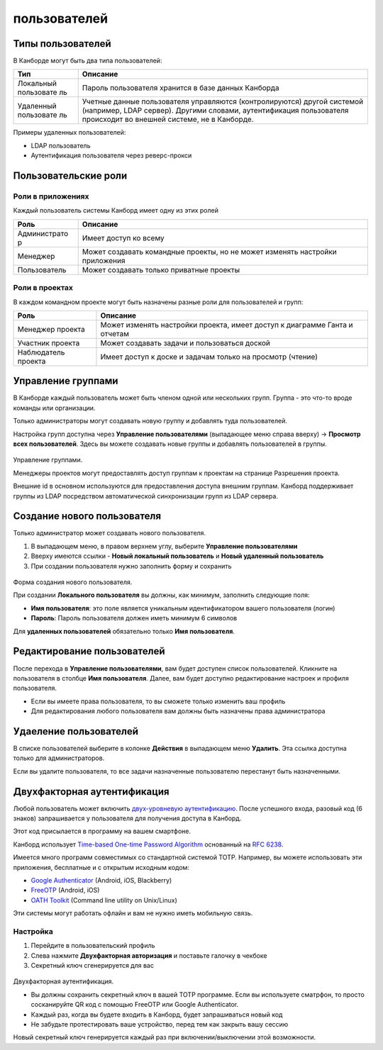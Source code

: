пользователей
=============

Типы пользователей
------------------

В Канборде могут быть два типа пользователей:

+------------+---------------------------------------------------------+
| Тип        | Описание                                                |
+============+=========================================================+
| Локальный  | Пароль пользователя хранится в базе данных Канборда     |
| пользовате |                                                         |
| ль         |                                                         |
+------------+---------------------------------------------------------+
| Удаленный  | Учетные данные пользователя управляются                 |
| пользовате | (контролируются) другой системой (например, LDAP        |
| ль         | сервер). Другими словами, аутентификация пользователя   |
|            | происходит во внешней системе, не в Канборде.           |
+------------+---------------------------------------------------------+

Примеры удаленных пользователей:

-  LDAP пользователь
-  Аутентификация пользователя через реверс-прокси

Пользовательские роли
---------------------

Роли в приложениях
~~~~~~~~~~~~~~~~~~

Каждый пользователь системы Канборд имеет одну из этих ролей

+--------------+-------------------------------------------------------+
| Роль         | Описание                                              |
+==============+=======================================================+
| Администрато | Имеет доступ ко всему                                 |
| р            |                                                       |
+--------------+-------------------------------------------------------+
| Менеджер     | Может создавать командные проекты, но не может        |
|              | изменять настройки приложения                         |
+--------------+-------------------------------------------------------+
| Пользователь | Может создавать только приватные проекты              |
+--------------+-------------------------------------------------------+

Роли в проектах
~~~~~~~~~~~~~~~

В каждом командном проекте могут быть назначены разные роли для
пользователей и групп:

+---------------+------------------------------------------------------+
| Роль          | Описание                                             |
+===============+======================================================+
| Менеджер      | Может изменять настройки проекта, имеет доступ к     |
| проекта       | диаграмме Ганта и отчетам                            |
+---------------+------------------------------------------------------+
| Участник      | Может создавать задачи и пользоваться доской         |
| проекта       |                                                      |
+---------------+------------------------------------------------------+
| Наблюдатель   | Имеет доступ к доске и задачам только на просмотр    |
| проекта       | (чтение)                                             |
+---------------+------------------------------------------------------+

Управление группами
-------------------

В Канборде каждый пользователь может быть членом одной или нескольких
групп. Группа - это что-то вроде команды или организации.

Только администраторы могут создавать новую группу и добавлять туда
пользователей.

Настройка групп доступна через **Управление пользователями** (выпадающее
меню справа вверху) -> **Просмотр всех пользователей**. Здесь вы можете
создавать новые группы и добавлять пользователей в группы.

.. figure:: /_static/groups-management.png
   :alt: Group Management

Управление группами.

Менеджеры проектов могут предоставлять доступ группам к проектам на
странице Разрешения проекта.

Внешние id в основном используются для предоставления доступа внешним
группам. Канборд поддерживает группы из LDAP посредством автоматической
синхронизации групп из LDAP сервера.

Создание нового пользователя
----------------------------

Только администратор может создавать нового пользователя.

1. В выпадающем меню, в правом верхнем углу, выберите **Управление
   пользователями**
2. Вверху имеются ссылки - **Новый локальный пользователь** и **Новый
   удаленный пользователь**
3. При создании пользователя нужно заполнить форму и сохранить

.. figure:: /_static/new-user.png
   :alt: New user

Форма создания нового пользователя.

При создании **Локального пользователя** вы должны, как минимум,
заполнить следующие поля:

-  **Имя пользователя**: это поле является уникальным идентификатором
   вашего пользователя (логин)
-  **Пароль**: Пароль пользователя должен иметь минимум 6 символов

Для **удаленных пользователей** обязательно только **Имя пользователя**.

Редактирование пользователей
----------------------------

После перехода в **Управление пользователями**, вам будет доступен
список пользователей. Кликните на пользователя в столбце **Имя
пользователя**. Далее, вам будет доступно редактирование настроек и
профиля пользователя.

-  Если вы имеете права пользователя, то вы сможете только изменить ваш
   профиль
-  Для редактирования любого пользователя вам должны быть назначены
   права администратора

Удаеление пользователей
-----------------------

В списке пользователей выберите в колонке **Действия** в выпадающем меню
**Удалить**. Эта ссылка доступна только для администраторов.

Если вы удалите пользователя, то все задачи назначенные пользователю
перестанут быть назначенными.

Двухфакторная аутентификация
----------------------------

Любой пользователь может включить `двух-уровневую
аутентификацию <http://ru.wikipedia.org/wiki/Многофакторная_аутентификация>`__.
После успешного входа, разовый код (6 знаков) запрашивается у
пользователя для получения доступа в Канборд.

Этот код присылается в программу на вашем смартфоне.

Канборд использует `Time-based One-time Password
Algorithm <http://ru.wikipedia.org/wiki/Time-based_One-time_Password_Algorithm>`__
основанный на `RFC 6238 <http://tools.ietf.org/html/rfc6238>`__.

Имеется много программ совместимых со стандартной системой TOTP.
Например, вы можете использовать эти приложения, бесплатные и с открытым
исходным кодом:

-  `Google
   Authenticator <https://github.com/google/google-authenticator/>`__
   (Android, iOS, Blackberry)
-  `FreeOTP <https://freeotp.github.io/>`__ (Android, iOS)
-  `OATH Toolkit <http://www.nongnu.org/oath-toolkit/>`__ (Command line
   utility on Unix/Linux)

Эти системы могут работать офлайн и вам не нужно иметь мобильную связь.

Настройка
~~~~~~~~~

1. Перейдите в пользовательский профиль
2. Слева нажмите **Двухфакторная авторизация** и поставьте галочку в
   чекбоке
3. Секретный ключ сгенерируется для вас

.. figure:: /_static/2fa.png
   :alt: 2FA

Двухфакторная аутентификация.

-  Вы должны сохранить секретный ключ в вашей TOTP программе. Если вы
   используете сматрфон, то просто сосканируйте QR код с помощью FreeOTP
   или Google Authenticator.
-  Каждый раз, когда вы будете входить в Канборд, будет запрашиваться
   новый код
-  Не забудьте протестировать ваше устройство, перед тем как закрыть
   вашу сессию

Новый секретный ключ генерируется каждый раз при включении/выключении
этой возможности.
